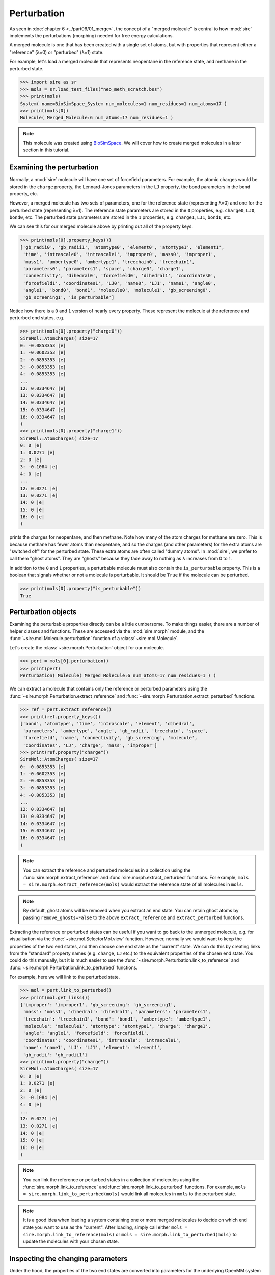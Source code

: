 ============
Perturbation
============

As seen in :doc:`chapter 6 <../part06/01_merge>`, the concept of a
"merged molecule" is central to how :mod:`sire` implements the
perturbations (morphing) needed for free energy calculations.

A merged molecule is one that has been created with a single set of atoms,
but with properties that represent either a "reference" (λ=0) or "perturbed"
(λ=1) state.

For example, let's load a merged molecule that represents
neopentane in the reference state, and methane in the perturbed state.

>>> import sire as sr
>>> mols = sr.load_test_files("neo_meth_scratch.bss")
>>> print(mols)
System( name=BioSimSpace_System num_molecules=1 num_residues=1 num_atoms=17 )
>>> print(mols[0])
Molecule( Merged_Molecule:6 num_atoms=17 num_residues=1 )

.. note::

   This molecule was created using `BioSimSpace <https://biosimspace.org>`_.
   We will cover how to create merged molecules in a later section
   in this tutorial.

Examining the perturbation
--------------------------

Normally, a :mod:`sire` molecule will have one set of forcefield parameters.
For example, the atomic charges would be stored in the ``charge`` property,
the Lennard-Jones parameters in the ``LJ`` property, the bond parameters in
the ``bond`` property, etc.

However, a merged molecule has two sets of parameters, one for the reference
state (representing λ=0) and one for the perturbed state (representing λ=1).
The reference state parameters are stored in the ``0`` properties, e.g.
``charge0``, ``LJ0``, ``bond0``, etc. The perturbed state parameters are
stored in the ``1`` properties, e.g. ``charge1``, ``LJ1``, ``bond1``, etc.

We can see this for our merged molecule above by printing out all of the
property keys.

>>> print(mols[0].property_keys())
['gb_radii0', 'gb_radii1', 'atomtype0', 'element0', 'atomtype1', 'element1',
 'time', 'intrascale0', 'intrascale1', 'improper0', 'mass0', 'improper1',
 'mass1', 'ambertype0', 'ambertype1', 'treechain0', 'treechain1',
 'parameters0', 'parameters1', 'space', 'charge0', 'charge1',
 'connectivity', 'dihedral0', 'forcefield0', 'dihedral1', 'coordinates0',
 'forcefield1', 'coordinates1', 'LJ0', 'name0', 'LJ1', 'name1', 'angle0',
 'angle1', 'bond0', 'bond1', 'molecule0', 'molecule1', 'gb_screening0',
 'gb_screening1', 'is_perturbable']

Notice how there is a ``0`` and ``1`` version of nearly every property.
These represent the molecule at the reference and perturbed end states, e.g.

>>> print(mols[0].property("charge0"))
SireMol::AtomCharges( size=17
0: -0.0853353 |e|
1: -0.0602353 |e|
2: -0.0853353 |e|
3: -0.0853353 |e|
4: -0.0853353 |e|
...
12: 0.0334647 |e|
13: 0.0334647 |e|
14: 0.0334647 |e|
15: 0.0334647 |e|
16: 0.0334647 |e|
)
>>> print(mols[0].property("charge1"))
SireMol::AtomCharges( size=17
0: 0 |e|
1: 0.0271 |e|
2: 0 |e|
3: -0.1084 |e|
4: 0 |e|
...
12: 0.0271 |e|
13: 0.0271 |e|
14: 0 |e|
15: 0 |e|
16: 0 |e|
)

prints the charges for neopentane, and then methane. Note how many of the
atom charges for methane are zero. This is because methane has fewer
atoms than neopentane, and so the charges (and other parameters) for the
extra atoms are "switched off" for the perturbed state. These extra atoms
are often called "dummy atoms". In :mod:`sire`, we prefer to call them
"ghost atoms". They are "ghosts" because they fade away to nothing as
λ increases from 0 to 1.

In addition to the ``0`` and ``1`` properties, a perturbable molecule must
also contain the ``is_perturbable`` property. This is a boolean that signals
whether or not a molecule is perturbable. It should be ``True`` if the molecule
can be perturbed.

>>> print(mols[0].property("is_perturbable"))
True

Perturbation objects
--------------------

Examining the perturbable properties directly can be a little cumbersome.
To make things easier, there are a number of helper classes and functions.
These are accessed via the :mod:`sire.morph` module, and the
:func:`~sire.mol.Molecule.perturbation` function of a :class:`~sire.mol.Molecule`.

Let's create the :class:`~sire.morph.Perturbation` object for our molecule.

>>> pert = mols[0].perturbation()
>>> print(pert)
Perturbation( Molecule( Merged_Molecule:6 num_atoms=17 num_residues=1 ) )

We can extract a molecule that contains only the reference or perturbed
parameters using the :func:`~sire.morph.Perturbation.extract_reference` and
:func:`~sire.morph.Perturbation.extract_perturbed` functions.

>>> ref = pert.extract_reference()
>>> print(ref.property_keys())
['bond', 'atomtype', 'time', 'intrascale', 'element', 'dihedral',
 'parameters', 'ambertype', 'angle', 'gb_radii', 'treechain', 'space',
 'forcefield', 'name', 'connectivity', 'gb_screening', 'molecule',
 'coordinates', 'LJ', 'charge', 'mass', 'improper']
>>> print(ref.property("charge"))
SireMol::AtomCharges( size=17
0: -0.0853353 |e|
1: -0.0602353 |e|
2: -0.0853353 |e|
3: -0.0853353 |e|
4: -0.0853353 |e|
...
12: 0.0334647 |e|
13: 0.0334647 |e|
14: 0.0334647 |e|
15: 0.0334647 |e|
16: 0.0334647 |e|
)

.. note::

   You can extract the reference and perturbed molecules in a collection
   using the :func:`sire.morph.extract_reference` and
   :func:`sire.morph.extract_perturbed` functions. For example,
   ``mols = sire.morph.extract_reference(mols)`` would extract the
   reference state of all molecules in ``mols``.

.. note::

   By default, ghost atoms will be removed when you extract an end state.
   You can retain ghost atoms by passing ``remove_ghosts=False`` to the
   above ``extract_reference`` and ``extract_perturbed`` functions.

Extracting the reference or perturbed states can be useful if you want to
go back to the unmerged molecule, e.g. for visualisation via the
:func:`~sire.mol.SelectorMol.view` function. However, normally we would want to
keep the properties of the two end states, and then choose one end state
as the "current" state. We can do this by creating links from the
"standard" property names (e.g. ``charge``, ``LJ`` etc.) to the equivalent
properties of the chosen end state. You could do this manually, but it is
much easier to use the :func:`~sire.morph.Perturbation.link_to_reference`
and :func:`~sire.morph.Perturbation.link_to_perturbed` functions.

For example, here we will link to the perturbed state.

>>> mol = pert.link_to_perturbed()
>>> print(mol.get_links())
{'improper': 'improper1', 'gb_screening': 'gb_screening1',
 'mass': 'mass1', 'dihedral': 'dihedral1', 'parameters': 'parameters1',
 'treechain': 'treechain1', 'bond': 'bond1', 'ambertype': 'ambertype1',
 'molecule': 'molecule1', 'atomtype': 'atomtype1', 'charge': 'charge1',
 'angle': 'angle1', 'forcefield': 'forcefield1',
 'coordinates': 'coordinates1', 'intrascale': 'intrascale1',
 'name': 'name1', 'LJ': 'LJ1', 'element': 'element1',
 'gb_radii': 'gb_radii1'}
>>> print(mol.property("charge"))
SireMol::AtomCharges( size=17
0: 0 |e|
1: 0.0271 |e|
2: 0 |e|
3: -0.1084 |e|
4: 0 |e|
...
12: 0.0271 |e|
13: 0.0271 |e|
14: 0 |e|
15: 0 |e|
16: 0 |e|
)

.. note::

   You can link the reference or perturbed states in a collection of
   molecules using the :func:`sire.morph.link_to_reference` and
   :func:`sire.morph.link_to_perturbed` functions. For example,
   ``mols = sire.morph.link_to_perturbed(mols)`` would link all molecules
   in ``mols`` to the perturbed state.

.. note::

   It is a good idea when loading a system containing one or more merged
   molecules to decide on which end state you want to use as the "current".
   After loading, simply call either
   ``mols = sire.morph.link_to_reference(mols)`` or
   ``mols = sire.morph.link_to_perturbed(mols)`` to update the molecules
   with your chosen state.

Inspecting the changing parameters
----------------------------------

Under the hood, the properties of the two end states are converted into
parameters for the underlying OpenMM system used for the
free energy simulations. You can access these parameters by converting
the above perturbation into a
:class:`~sire.convert.openmm.PerturbableOpenMMMolecule`.

>>> pert_omm = pert.to_openmm()
>>> print(pert_omm)
PerturbableOpenMMMolecule()

This object contains all of the parameters needed to represent both
end states of this molecule in the OpenMM forces. For example,
:func:`~sire.convert.openmm.PerturbableOpenMMMolecule.get_charges0`
returns a list of the charges for the reference
state, while
:func:`~sire.convert.openmm.PerturbableOpenMMMolecule.get_charges0`
returns a list of the charges for the perturbed state.

>>> print(pert_omm.get_charges0())
[-0.08533529411764705, -0.06023529411764705, -0.08533529411764705,
 -0.08533529411764705, -0.08533529411764705, 0.03346470588235294,
  0.03346470588235294, 0.03346470588235294, 0.03346470588235294,
  0.03346470588235294, 0.03346470588235294, 0.03346470588235294,
  0.03346470588235294, 0.03346470588235294, 0.03346470588235294,
  0.03346470588235294, 0.03346470588235294]

At this level, we are most interested in the parameters that change as
we morph from the reference to the perturbed state (i.e. as we move
from λ=0 to λ=1). You can access these via the
:func:`~sire.convert.openmm.PerturbableOpenMMMolecule.changed_atoms`,
:func:`~sire.convert.openmm.PerturbableOpenMMMolecule.changed_bonds`,
:func:`~sire.convert.openmm.PerturbableOpenMMMolecule.changed_angles`,
:func:`~sire.convert.openmm.PerturbableOpenMMMolecule.changed_torsions`,
:func:`~sire.convert.openmm.PerturbableOpenMMMolecule.changed_exceptions` and
:func:`~sire.convert.openmm.PerturbableOpenMMMolecule.changed_constraints`
functions.

>>> print(pert_omm.changed_bonds())
        bond  length0  length1         k0         k1
0  C2:2-C4:4  0.15375  0.10969  251793.12  276646.08
>>> print(pert_omm.changed_angles())
              angle     size0     size1        k0        k1
0  C2:2-C4:4-H12:12  1.916372  1.877626  387.4384  329.6992
1  C2:2-C4:4-H14:14  1.916372  1.877626  387.4384  329.6992
2  C2:2-C4:4-H13:13  1.916372  1.877626  387.4384  329.6992

.. note::

   The parameters are directly as would be used in an OpenMM force,
   i.e. in OpenMM default units.

Here we see that the perturbation involves the C2-C4 bond changing
from 0.15375 nm to 0.10969 nm, with an associated change in the
force constant from 251793.12 kJ mol^-1 nm^-2 to 276646.08 kJ mol^-1 nm^-2.

Similarly, the C2-C4-H12 angle changes from 1.916372 radians to 1.877626 radians,
with an associated change in the force constant from 387.4384 kJ mol^-1 rad^-2
to 329.6992 kJ mol^-1 rad^-2.

These functions return their output as pandas dataframes. You can get a raw
output by passing in ``to_pandas=False``.

>>> print(pert_omm.changed_bonds(to_pandas=False))
[(Bond( C2:2 => C4:4 ), 0.15375000000000003, 0.10969000000000001, 251793.11999999997, 276646.08)]

As well as forcefield parameters, you can also access any changes in
constraint parameters caused by constraining perturbable bonds. For example,
here we can create the :class:`~sire.convert.openmm.PerturbableOpenMMMolecule`
used when the ``bonds`` constraint algorithm is used.

>>> pert_omm = pert.to_openmm(constraint="bonds")

Now, we can see how the constraint parameters will change across λ using
the :func:`~sire.convert.openmm.PerturbableOpenMMMolecule.changed_constraints`
function.

>>> print(pert_omm.changed_constraints())
    atompair  length0  length1
0  C2:2-C4:4  0.15375  0.10969

In this case, we see that the perturbing C2-C4 bond is constrained, with a
constraint length of 0.15375 nm in the reference state, and 0.10969 nm in the
perturbed state.

Visualising the perturbation
----------------------------

Perturbations can involve changes in bond lengths, or angle / torsion sizes.
These can be difficult to visualise from the raw numbers. To help with this,
the :func:`~sire.morph.Perturbation.view_reference` and
:func:`~sire.morph.Perturbation.view_perturbed` functions can be used to
view a 3D movie of the perturbation from either the reference or perturbed
states.

>>> pert.view_reference()

.. image:: images/07_01_01.jpg
   :alt: View of the movie showing the perturbation from neopentane to methane

.. note::

   The movie loops from λ=0 to λ=1, and then back to λ=0. You can pass in
   any of the visualisation options as used in the standard
   :func:`~sire.mol.SelectorMol.view` function. The viewer may show some
   bonds as broken - this is just because they are too long to be shown
   when calculated at λ=0.
